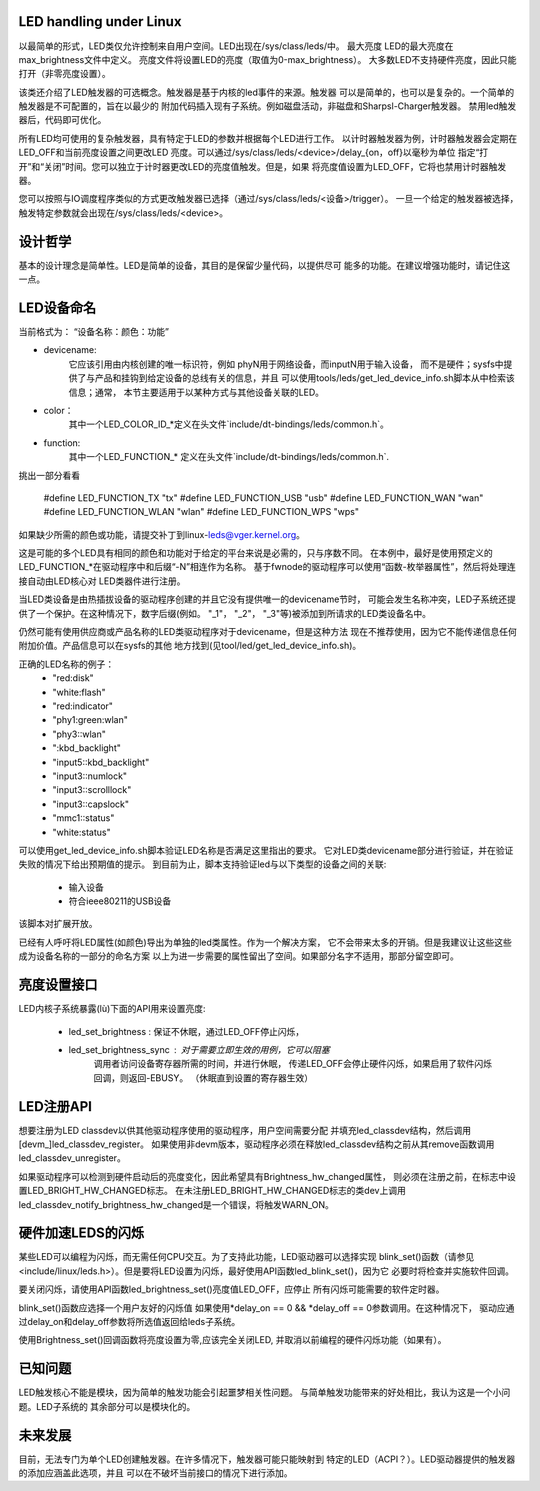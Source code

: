 
LED handling under Linux
========================

以最简单的形式，LED类仅允许控制来自用户空间。LED出现在/sys/class/leds/中。 最大亮度
LED的最大亮度在max_brightness文件中定义。 亮度文件将设置LED的亮度（取值为0-max_brightness）。 
大多数LED不支持硬件亮度，因此只能打开（非零亮度设置）。

该类还介绍了LED触发器的可选概念。触发器是基于内核的led事件的来源。触发器
可以是简单的，也可以是复杂的。一个简单的触发器是不可配置的，旨在以最少的
附加代码插入现有子系统。例如磁盘活动，非磁盘和Sharpsl-Charger触发器。 
禁用led触发器后，代码即可优化。

所有LED均可使用的复杂触发器，具有特定于LED的参数并根据每个LED进行工作。
以计时器触发器为例，计时器触发器会定期在LED_OFF和当前亮度设置之间更改LED
亮度。可以通过/sys/class/leds/<device>/delay_{on，off}以毫秒为单位
指定“打开”和“关闭”时间。您可以独立于计时器更改LED的亮度值触发。但是，如果
将亮度值设置为LED_OFF，它将也禁用计时器触发器。

您可以按照与IO调度程序类似的方式更改触发器已选择（通过/sys/class/leds/<设备>/trigger）。 
一旦一个给定的触发器被选择，触发特定参数就会出现在/sys/class/leds/<device>。

设计哲学
=================

基本的设计理念是简单性。LED是简单的设备，其目的是保留少量代码，以提供尽可
能多的功能。在建议增强功能时，请记住这一点。


LED设备命名
=================

当前格式为：
“设备名称：颜色：功能”

- devicename:
    它应该引用由内核创建的唯一标识符，例如 phyN用于网络设备，而inputN用于输入设备，
    而不是硬件；sysfs中提供了与产品和挂钩到给定设备的总线有关的信息，并且
    可以使用tools/leds/get_led_device_info.sh脚本从中检索该信息；通常，
    本节主要适用于以某种方式与其他设备关联的LED。
- color：
    其中一个LED_COLOR_ID_*定义在头文件`include/dt-bindings/leds/common.h`。
- function:
    其中一个LED_FUNCTION_* 定义在头文件`include/dt-bindings/leds/common.h`.

挑出一部分看看

    #define LED_FUNCTION_TX "tx"
    #define LED_FUNCTION_USB "usb"
    #define LED_FUNCTION_WAN "wan"
    #define LED_FUNCTION_WLAN "wlan"
    #define LED_FUNCTION_WPS "wps"


如果缺少所需的颜色或功能，请提交补丁到linux-leds@vger.kernel.org。

这是可能的多个LED具有相同的颜色和功能对于给定的平台来说是必需的，只与序数不同。
在本例中，最好是使用预定义的LED_FUNCTION_*在驱动程序中和后缀“-N”相连作为名称。
基于fwnode的驱动程序可以使用“函数-枚举器属性”，然后将处理连接自动由LED核心对
LED类器件进行注册。

当LED类设备是由热插拔设备的驱动程序创建的并且它没有提供唯一的devicename节时，
可能会发生名称冲突，LED子系统还提供了一个保护。在这种情况下，数字后缀(例如。
"_1"， "_2"， "_3"等)被添加到所请求的LED类设备名中。

仍然可能有使用供应商或产品名称的LED类驱动程序对于devicename，但是这种方法
现在不推荐使用，因为它不能传递信息任何附加价值。产品信息可以在sysfs的其他
地方找到(见tool/led/get_led_device_info.sh)。

正确的LED名称的例子：
  - "red:disk"
  - "white:flash"
  - "red:indicator"
  - "phy1:green:wlan"
  - "phy3::wlan"
  - ":kbd_backlight"
  - "input5::kbd_backlight"
  - "input3::numlock"
  - "input3::scrolllock"
  - "input3::capslock"
  - "mmc1::status"
  - "white:status"

可以使用get_led_device_info.sh脚本验证LED名称是否满足这里指出的要求。
它对LED类devicename部分进行验证，并在验证失败的情况下给出预期值的提示。
到目前为止，脚本支持验证led与以下类型的设备之间的关联:
        - 输入设备
        - 符合ieee80211的USB设备

该脚本对扩展开放。

已经有人呼吁将LED属性(如颜色)导出为单独的led类属性。作为一个解决方案，
它不会带来太多的开销。但是我建议让这些这些成为设备名称的一部分的命名方案
以上为进一步需要的属性留出了空间。如果部分名字不适用，那部分留空即可。


亮度设置接口
======================

LED内核子系统暴露(lù)下面的API用来设置亮度:

    - led_set_brightness : 保证不休眠，通过LED_OFF停止闪烁，
    - led_set_brightness_sync : 对于需要立即生效的用例，它可以阻塞
                                调用者访问设备寄存器所需的时间，并进行休眠，
                                传递LED_OFF会停止硬件闪烁，如果启用了软件闪烁回调，则返回-EBUSY。
                                （休眠直到设置的寄存器生效）


LED注册API
====================
想要注册为LED classdev以供其他驱动程序使用的驱动程序，用户空间需要分配
并填充led_classdev结构，然后调用[devm_]led_classdev_register。
如果使用非devm版本，驱动程序必须在释放led_classdev结构之前从其remove函数调用led_classdev_unregister。

如果驱动程序可以检测到硬件启动后的亮度变化，因此希望具有Brightness_hw_changed属性，
则必须在注册之前，在标志中设置LED_BRIGHT_HW_CHANGED标志。
在未注册LED_BRIGHT_HW_CHANGED标志的类dev上调用led_classdev_notify_brightness_hw_changed是一个错误，将触发WARN_ON。

硬件加速LEDS的闪烁
==================================

某些LED可以编程为闪烁，而无需任何CPU交互。为了支持此功能，LED驱动器可以选择实现
blink_set()函数（请参见<include/linux/leds.h>）。但是要将LED设置为闪烁，最好使用API函数led_blink_set()，因为它
必要时将检查并实施软件回调。


要关闭闪烁，请使用API函数led_brightness_set()亮度值LED_OFF，应停止
所有闪烁可能需要的软件定时器。

blink_set()函数应选择一个用户友好的闪烁值
如果使用\*delay_on == 0 && \*delay_off == 0参数调用。在这种情况下，
驱动应通过delay_on和delay_off参数将所选值返回给leds子系统。


使用Brightness_set()回调函数将亮度设置为零,应该完全关闭LED,
并取消以前编程的硬件闪烁功能（如果有）。


已知问题
============

LED触发核心不能是模块，因为简单的触发功能会引起噩梦相关性问题。
与简单触发功能带来的好处相比，我认为这是一个小问题。LED子系统的
其余部分可以是模块化的。

未来发展
==================

目前，无法专门为单个LED创建触发器。在许多情况下，触发器可能只能映射到
特定的LED（ACPI？）。LED驱动器提供的触发器的添加应涵盖此选项，并且
可以在不破坏当前接口的情况下进行添加。
